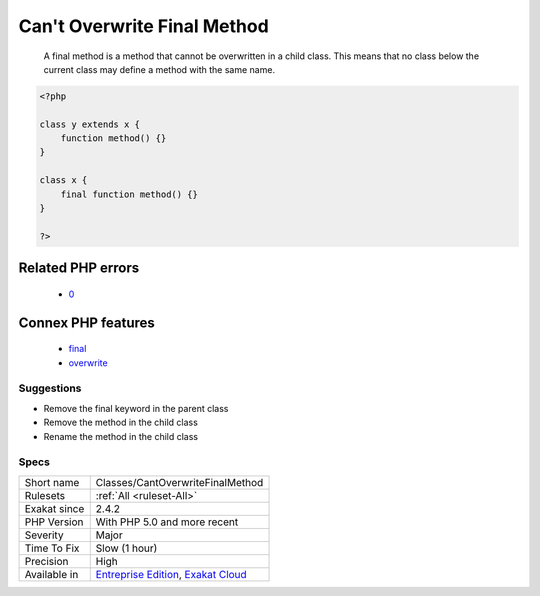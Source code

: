 .. _classes-cantoverwritefinalmethod:

.. _can't-overwrite-final-method:

Can't Overwrite Final Method
++++++++++++++++++++++++++++

  A final method is a method that cannot be overwritten in a child class. This means that no class below the current class may define a method with the same name.

.. code-block:: php
   
   <?php
   
   class y extends x { 
       function method() {}
   }
   
   class x { 
       final function method() {}
   }
   
   ?>
Related PHP errors 
-------------------

  + `0 <https://php-errors.readthedocs.io/en/latest/messages/Cannot+override+final+method+x%3A%3Amethod%28%29.html>`_



Connex PHP features
-------------------

  + `final <https://php-dictionary.readthedocs.io/en/latest/dictionary/final.ini.html>`_
  + `overwrite <https://php-dictionary.readthedocs.io/en/latest/dictionary/overwrite.ini.html>`_


Suggestions
___________

* Remove the final keyword in the parent class
* Remove the method in the child class
* Rename the method in the child class




Specs
_____

+--------------+-------------------------------------------------------------------------------------------------------------------------+
| Short name   | Classes/CantOverwriteFinalMethod                                                                                        |
+--------------+-------------------------------------------------------------------------------------------------------------------------+
| Rulesets     | :ref:`All <ruleset-All>`                                                                                                |
+--------------+-------------------------------------------------------------------------------------------------------------------------+
| Exakat since | 2.4.2                                                                                                                   |
+--------------+-------------------------------------------------------------------------------------------------------------------------+
| PHP Version  | With PHP 5.0 and more recent                                                                                            |
+--------------+-------------------------------------------------------------------------------------------------------------------------+
| Severity     | Major                                                                                                                   |
+--------------+-------------------------------------------------------------------------------------------------------------------------+
| Time To Fix  | Slow (1 hour)                                                                                                           |
+--------------+-------------------------------------------------------------------------------------------------------------------------+
| Precision    | High                                                                                                                    |
+--------------+-------------------------------------------------------------------------------------------------------------------------+
| Available in | `Entreprise Edition <https://www.exakat.io/entreprise-edition>`_, `Exakat Cloud <https://www.exakat.io/exakat-cloud/>`_ |
+--------------+-------------------------------------------------------------------------------------------------------------------------+


